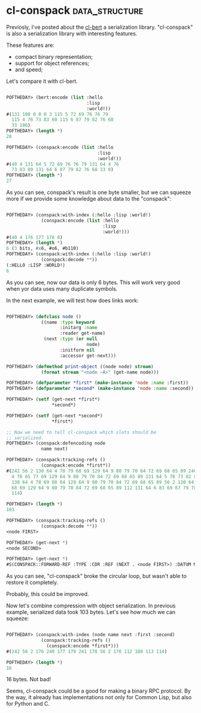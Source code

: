 * cl-conspack :data_structure:

Previosly, I've posted about the [[http://40ants.com/lisp-project-of-the-day/2020/03/0015-cl-bert.html][cl-bert]] a serialization
library. "cl-conspack" is also a serialization library with interesting
features.

These features are:

- compact binary representation;
- support for object references;
- and speed;

Let's compare it with cl-bert.

#+BEGIN_SRC lisp

POFTHEDAY> (bert:encode (list :hello
                              :lisp
                              :world!))
#(131 108 0 0 0 3 115 5 72 69 76 76 79
  115 4 76 73 83 80 115 6 87 79 82 76 68
  33 106)
POFTHEDAY> (length *)
28

POFTHEDAY> (conspack:encode (list :hello
                                  :lisp
                                  :world!))
#(40 4 131 64 5 72 69 76 76 79 131 64 4 76
  73 83 80 131 64 6 87 79 82 76 68 33 0)
POFTHEDAY> (length *)
27
#+END_SRC

As you can see, conspack's result is one byte smaller, but we can
squeeze more if we provide some knowledge about data to the "conspack":

#+BEGIN_SRC lisp

POFTHEDAY> (conspack:with-index (:hello :lisp :world!)
             (conspack:encode (list :hello
                                    :lisp
                                    :world!)))
#(40 4 176 177 178 0)
POFTHEDAY> (length *)
6 (3 bits, #x6, #o6, #b110)
POFTHEDAY> (conspack:with-index (:hello :lisp :world!)
             (conspack:decode **))
(:HELLO :LISP :WORLD!)
6

#+END_SRC

As you can see, now our data is only 6 bytes. This will work very good
when yor data uses many duplicate symbols.

In the next example, we will test how does links work:

#+BEGIN_SRC lisp

POFTHEDAY> (defclass node ()
             ((name :type keyword
                    :initarg :name
                    :reader get-name)
              (next :type (or null
                              node)
                    :initform nil
                    :accessor get-next)))

POFTHEDAY> (defmethod print-object ((node node) stream)
             (format stream "<node ~A>" (get-name node)))

POFTHEDAY> (defparameter *first* (make-instance 'node :name :first))
POFTHEDAY> (defparameter *second* (make-instance 'node :name :second))

POFTHEDAY> (setf (get-next *first*)
                 *second*)

POFTHEDAY> (setf (get-next *second*)
                 *first*)

;; Now we need to tell cl-conspack which slots should be
;; serialized.
POFTHEDAY> (conspack:defencoding node
             name next)

POFTHEDAY> (conspack:tracking-refs ()
             (conspack:encode *first*))
#(242 56 2 130 64 4 78 79 68 69 129 64 9 80 79 70 84 72 69 68 65 89 240 130 64
  4 78 65 77 69 129 64 9 80 79 70 84 72 69 68 65 89 131 64 5 70 73 82 83 84 241
  130 64 4 78 69 88 84 129 64 9 80 79 70 84 72 69 68 65 89 56 2 130 64 4 78 79
  68 69 129 64 9 80 79 70 84 72 69 68 65 89 112 131 64 6 83 69 67 79 78 68 113
  114)

POFTHEDAY> (length *)
103

POFTHEDAY> (conspack:tracking-refs ()
             (conspack:decode **))
<node FIRST>

POFTHEDAY> (get-next *)
<node SECOND>

POFTHEDAY> (get-next *)
#S(CONSPACK::FORWARD-REF :TYPE :CDR :REF (NEXT . <node FIRST>) :DATUM NIL)
  
#+END_SRC

As you can see, "cl-conspack" broke the circular loop, but wasn't able
to restore it completely.

Probably, this could be improved.

Now let's combine compression with object serialization. In previous
example, serialized data took 103 bytes. Let's see how much we can
squeeze:


#+BEGIN_SRC lisp

POFTHEDAY> (conspack:with-index (node name next :first :second)
             (conspack:tracking-refs ()
               (conspack:encode *first*)))
#(242 56 2 176 240 177 179 241 178 56 2 176 112 180 113 114)

POFTHEDAY> (length *)
16

#+END_SRC

16 bytes. Not bad!

Seems, cl-conspack could be a good for making a binary RPC protocol. By
the way, it already has implementations not only for Common Lisp, but
also for Python and C.
